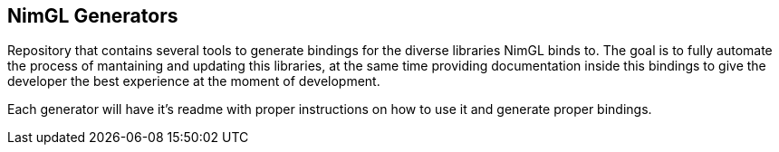 == NimGL Generators

Repository that contains several tools to generate bindings for the diverse libraries NimGL binds to. The goal is to fully automate the process of mantaining and updating this libraries, at the same time providing documentation inside this bindings to give the developer the best experience at the moment of development.

Each generator will have it's readme with proper instructions on how to use it and generate proper bindings.
